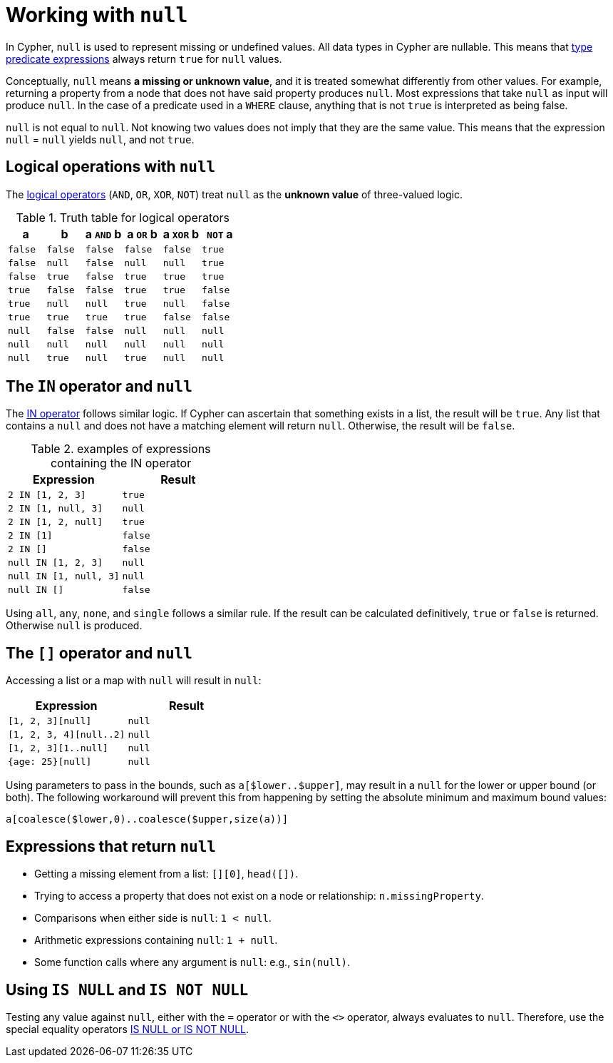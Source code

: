 :description: This section describes working with the `null` value.

[[cypher-working-with-null]]
= Working with `null`

In Cypher, `null` is used to represent missing or undefined values.
All data types in Cypher are nullable.
This means that xref::expressions/predicates/type-predicate-expressions.adoc#type-predicate-null[type predicate expressions] always return `true` for `null` values.

Conceptually, `null` means **a missing or unknown value**, and it is treated somewhat differently from other values.
For example, returning a property from a node that does not have said property produces `null`.
Most expressions that take `null` as input will produce `null`.
In the case of a predicate used in a `WHERE` clause, anything that is not `true` is interpreted as being false.

`null` is not equal to `null`.
Not knowing two values does not imply that they are the same value.
This means that the expression `null` = `null` yields `null`, and not `true`.


[[cypher-null-logical-operators]]
== Logical operations with `null`

The xref::syntax/operators.adoc#query-operators-boolean[logical operators] (`AND`, `OR`, `XOR`, `NOT`) treat `null` as the **unknown value** of three-valued logic.

.Truth table for logical operators
[options="header", cols="^,^,^,^,^,^"]
|====
|a       | b       | a `AND` b | a `OR` b | a `XOR` b | `NOT` a
|`false` | `false` | `false`   | `false`  | `false`   | `true`
|`false` | `null`  | `false`   | `null`   | `null`    | `true`
|`false` | `true`  | `false`   | `true`   | `true`    | `true`
|`true`  | `false` | `false`   | `true`   | `true`    | `false`
|`true`  | `null`  | `null`    | `true`   | `null`    | `false`
|`true`  | `true`  | `true`    | `true`   | `false`   | `false`
|`null`  | `false` | `false`   | `null`   | `null`    | `null`
|`null`  | `null`  | `null`    | `null`   | `null`    | `null`
|`null`  | `true`  | `null`    | `true`   | `null`    | `null`
|====


[[cypher-null-in-operator]]
== The `IN` operator and `null`

The xref::syntax/operators.adoc#syntax-using-in-to-check-if-a-number-is-in-a-list[IN operator] follows similar logic.
If Cypher can ascertain that something exists in a list, the result will be `true`.
Any list that contains a `null` and does not have a matching element will return `null`.
Otherwise, the result will be `false`.

.examples of expressions containing the IN operator
[options="header", cols="^m,^m"]
|====
|Expression  | Result
|2 IN [1, 2, 3] | true
|2 IN [1, null, 3] | null
|2 IN [1, 2, null] | true
|2 IN [1] | false
|2 IN [] | false
|null IN [1, 2, 3] | null
|null IN [1, null, 3] | null
|null IN [] | false
|====

Using `all`, `any`, `none`, and `single` follows a similar rule.
If the result can be calculated definitively, `true` or `false` is returned.
Otherwise `null` is produced.


[[cypher-null-bracket-operator]]
== The `[]` operator and `null`

Accessing a list or a map with `null` will result in `null`:

[options="header", cols="^m,^m"]
|====
|Expression  | Result
|[1, 2, 3][null] | null
|[1, 2, 3, 4][null..2] | null
|[1, 2, 3][1..null] | null
|{age: 25}[null] | null
|====

Using parameters to pass in the bounds, such as `a[$lower..$upper]`, may result in a `null` for the lower or upper bound (or both).
The following workaround will prevent this from happening by setting the absolute minimum and maximum bound values:
[source, syntax, role=noheader]
----
a[coalesce($lower,0)..coalesce($upper,size(a))]
----

[[cypher-expressions-and-null]]
== Expressions that return `null`

* Getting a missing element from a list: `[][0]`, `head([])`.
* Trying to access a property that does not exist on a node or relationship: `n.missingProperty`.
* Comparisons when either side is `null`: `1 < null`.
* Arithmetic expressions containing `null`: `1 + null`.
* Some function calls where any argument is `null`: e.g., `sin(null)`.

[[is-null-is-not-null]]
== Using `IS NULL` and `IS NOT NULL`
Testing any value against `null`, either with the `=` operator or with the `<>` operator, always evaluates to `null`.
Therefore,  use the special equality operators xref:syntax/operators.adoc#cypher-comparison[IS NULL or IS NOT NULL].

